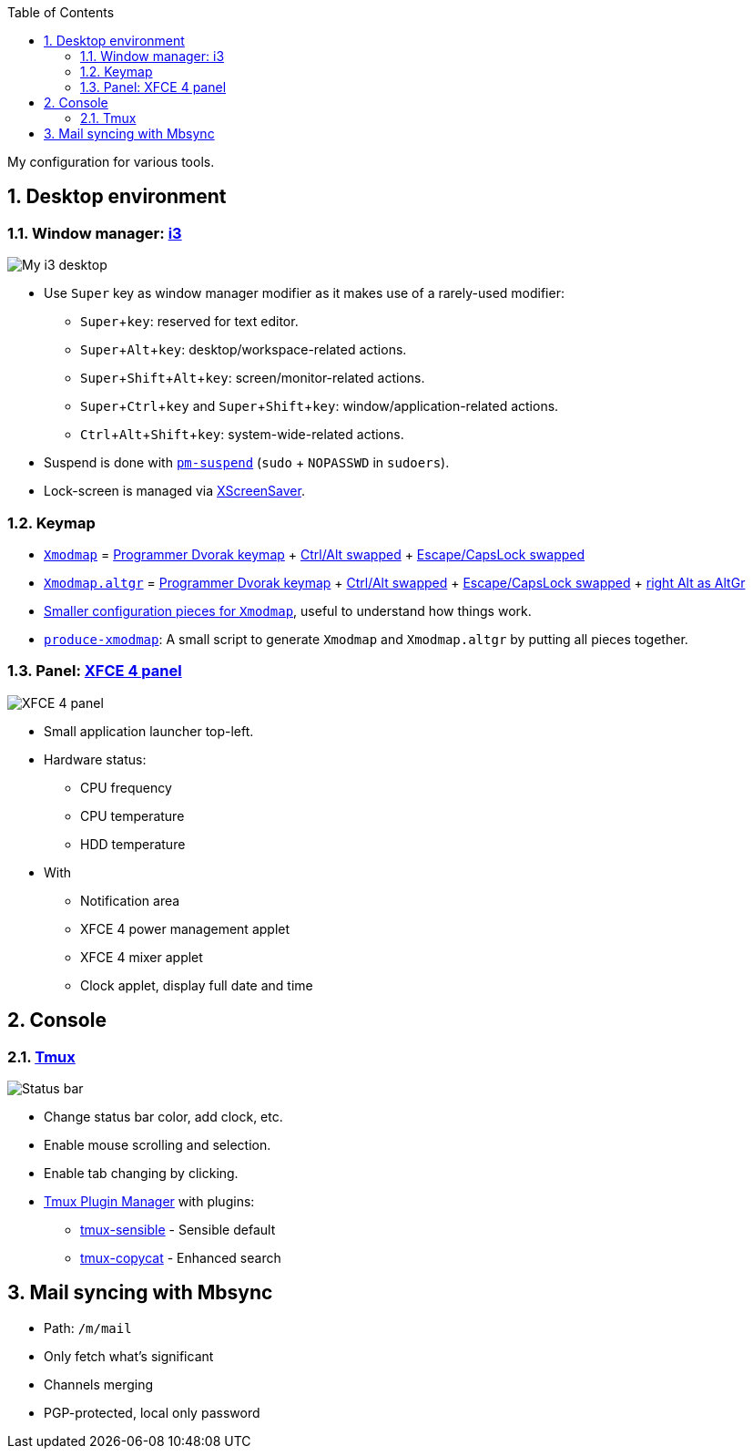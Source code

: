 :Author: Nguyễn Hà Dương (cmpitg)
:Email: <cmpitg@gmail.com>
:toc: left
:toclevels: 4
:numbered:
:icons: font
:experimental: true

My configuration for various tools.

== Desktop environment

=== Window manager: link:i3[i3]

image::Misc/Images/2015-05-02_20:49:42_Selection.jpg[My i3 desktop]

* Use kbd:[Super] key as window manager modifier as it makes use of a rarely-used
   modifier:
** kbd:[Super + key]: reserved for text editor.
** kbd:[Super + Alt + key]: desktop/workspace-related actions.
** kbd:[Super + Shift + Alt + key]: screen/monitor-related actions.
** kbd:[Super + Ctrl + key] and kbd:[Super + Shift + key]:
    window/application-related actions.
** kbd:[Ctrl + Alt + Shift + key]: system-wide-related actions.

* Suspend is done with http://pm-utils.freedesktop.org/wiki/[`pm-suspend]`
   (`sudo` {plus} `NOPASSWD` in `sudoers`).

* Lock-screen is managed via http://www.jwz.org/xscreensaver/[XScreenSaver].

=== Keymap

* link:xmodmap/Xmodmap[`Xmodmap`] =
  link:http://www.kaufmann.no/roland/dvorak/[Programmer Dvorak keymap] {plus}
  link:xmodmap/Pieces/Xmodmap-swap-Control-Alt[Ctrl/Alt swapped] {plus}
  link:xmodmap/Pieces/Xmodmap-swap-CapsLock-Escape[Escape/CapsLock swapped]

* link:xmodmap/Xmodmap[`Xmodmap.altgr`] =
  link:http://www.kaufmann.no/roland/dvorak/[Programmer Dvorak keymap] {plus}
  link:xmodmap/Pieces/Xmodmap-swap-Control-Alt[Ctrl/Alt swapped] {plus}
  link:xmodmap/Pieces/Xmodmap-swap-CapsLock-Escape[Escape/CapsLock swapped]
  {plus} link:xmodmap/Pieces/Xmodmap-add-right-AltGr[right Alt as AltGr]

* link:xmodmap/Pieces[Smaller configuration pieces for `Xmodmap`], useful to
  understand how things work.

* link:xmodmap/produce-xmodmap[`produce-xmodmap`]: A small script to generate
  `Xmodmap` and `Xmodmap.altgr` by putting all pieces together.

=== Panel: link:xfce4/xfconf/xfce-perchannel-xml/xfce4-panel.xml[XFCE 4 panel]

image::Misc/Images/2015-05-02_Panel.jpg[XFCE 4 panel]

* Small application launcher top-left.

* Hardware status:
** CPU frequency
** CPU temperature
** HDD temperature

* With
** Notification area
** XFCE 4 power management applet
** XFCE 4 mixer applet
** Clock applet, display full date and time

== Console

=== link:tmux/tmux.conf[Tmux]

image::Misc/Images/2015-05-01_11:11:40_Selection.jpg[Status bar]

* Change status bar color, add clock, etc.
* Enable mouse scrolling and selection.
* Enable tab changing by clicking.
* https://github.com/tmux-plugins/tpm[Tmux Plugin Manager] with plugins:
** https://github.com/tmux-plugins/tmux-sensible[tmux-sensible] - Sensible
   default
** https://github.com/tmux-plugins/tmux-copycat[tmux-copycat] - Enhanced search

== Mail syncing with Mbsync

* Path: `/m/mail`
* Only fetch what's significant
* Channels merging
* PGP-protected, local only password
